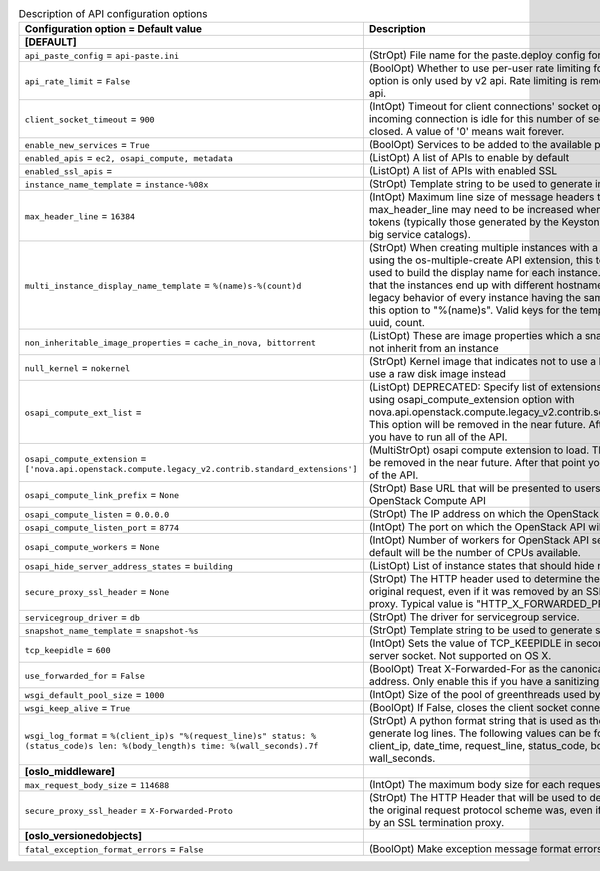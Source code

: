 ..
    Warning: Do not edit this file. It is automatically generated from the
    software project's code and your changes will be overwritten.

    The tool to generate this file lives in openstack-doc-tools repository.

    Please make any changes needed in the code, then run the
    autogenerate-config-doc tool from the openstack-doc-tools repository, or
    ask for help on the documentation mailing list, IRC channel or meeting.

.. _nova-api:

.. list-table:: Description of API configuration options
   :header-rows: 1
   :class: config-ref-table

   * - Configuration option = Default value
     - Description
   * - **[DEFAULT]**
     -
   * - ``api_paste_config`` = ``api-paste.ini``
     - (StrOpt) File name for the paste.deploy config for nova-api
   * - ``api_rate_limit`` = ``False``
     - (BoolOpt) Whether to use per-user rate limiting for the api. This option is only used by v2 api. Rate limiting is removed from v2.1 api.
   * - ``client_socket_timeout`` = ``900``
     - (IntOpt) Timeout for client connections' socket operations. If an incoming connection is idle for this number of seconds it will be closed. A value of '0' means wait forever.
   * - ``enable_new_services`` = ``True``
     - (BoolOpt) Services to be added to the available pool on create
   * - ``enabled_apis`` = ``ec2, osapi_compute, metadata``
     - (ListOpt) A list of APIs to enable by default
   * - ``enabled_ssl_apis`` =
     - (ListOpt) A list of APIs with enabled SSL
   * - ``instance_name_template`` = ``instance-%08x``
     - (StrOpt) Template string to be used to generate instance names
   * - ``max_header_line`` = ``16384``
     - (IntOpt) Maximum line size of message headers to be accepted. max_header_line may need to be increased when using large tokens (typically those generated by the Keystone v3 API with big service catalogs).
   * - ``multi_instance_display_name_template`` = ``%(name)s-%(count)d``
     - (StrOpt) When creating multiple instances with a single request using the os-multiple-create API extension, this template will be used to build the display name for each instance. The benefit is that the instances end up with different hostnames. To restore legacy behavior of every instance having the same name, set this option to "%(name)s". Valid keys for the template are: name, uuid, count.
   * - ``non_inheritable_image_properties`` = ``cache_in_nova, bittorrent``
     - (ListOpt) These are image properties which a snapshot should not inherit from an instance
   * - ``null_kernel`` = ``nokernel``
     - (StrOpt) Kernel image that indicates not to use a kernel, but to use a raw disk image instead
   * - ``osapi_compute_ext_list`` =
     - (ListOpt) DEPRECATED: Specify list of extensions to load when using osapi_compute_extension option with nova.api.openstack.compute.legacy_v2.contrib.select_extensions This option will be removed in the near future. After that point you have to run all of the API.
   * - ``osapi_compute_extension`` = ``['nova.api.openstack.compute.legacy_v2.contrib.standard_extensions']``
     - (MultiStrOpt) osapi compute extension to load. This option will be removed in the near future. After that point you have to run all of the API.
   * - ``osapi_compute_link_prefix`` = ``None``
     - (StrOpt) Base URL that will be presented to users in links to the OpenStack Compute API
   * - ``osapi_compute_listen`` = ``0.0.0.0``
     - (StrOpt) The IP address on which the OpenStack API will listen.
   * - ``osapi_compute_listen_port`` = ``8774``
     - (IntOpt) The port on which the OpenStack API will listen.
   * - ``osapi_compute_workers`` = ``None``
     - (IntOpt) Number of workers for OpenStack API service. The default will be the number of CPUs available.
   * - ``osapi_hide_server_address_states`` = ``building``
     - (ListOpt) List of instance states that should hide network info
   * - ``secure_proxy_ssl_header`` = ``None``
     - (StrOpt) The HTTP header used to determine the scheme for the original request, even if it was removed by an SSL terminating proxy. Typical value is "HTTP_X_FORWARDED_PROTO".
   * - ``servicegroup_driver`` = ``db``
     - (StrOpt) The driver for servicegroup service.
   * - ``snapshot_name_template`` = ``snapshot-%s``
     - (StrOpt) Template string to be used to generate snapshot names
   * - ``tcp_keepidle`` = ``600``
     - (IntOpt) Sets the value of TCP_KEEPIDLE in seconds for each server socket. Not supported on OS X.
   * - ``use_forwarded_for`` = ``False``
     - (BoolOpt) Treat X-Forwarded-For as the canonical remote address. Only enable this if you have a sanitizing proxy.
   * - ``wsgi_default_pool_size`` = ``1000``
     - (IntOpt) Size of the pool of greenthreads used by wsgi
   * - ``wsgi_keep_alive`` = ``True``
     - (BoolOpt) If False, closes the client socket connection explicitly.
   * - ``wsgi_log_format`` = ``%(client_ip)s "%(request_line)s" status: %(status_code)s len: %(body_length)s time: %(wall_seconds).7f``
     - (StrOpt) A python format string that is used as the template to generate log lines. The following values can be formatted into it: client_ip, date_time, request_line, status_code, body_length, wall_seconds.
   * - **[oslo_middleware]**
     -
   * - ``max_request_body_size`` = ``114688``
     - (IntOpt) The maximum body size for each request, in bytes.
   * - ``secure_proxy_ssl_header`` = ``X-Forwarded-Proto``
     - (StrOpt) The HTTP Header that will be used to determine what the original request protocol scheme was, even if it was hidden by an SSL termination proxy.
   * - **[oslo_versionedobjects]**
     -
   * - ``fatal_exception_format_errors`` = ``False``
     - (BoolOpt) Make exception message format errors fatal
